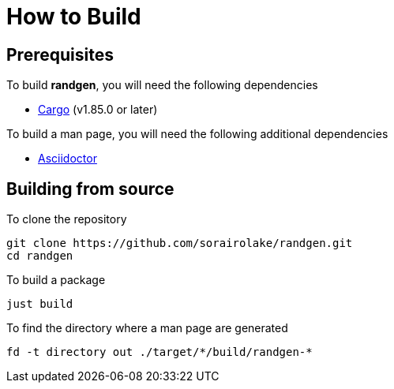 // SPDX-FileCopyrightText: 2025 Shun Sakai
//
// SPDX-License-Identifier: Apache-2.0 OR MIT

= How to Build

== Prerequisites

.To build *randgen*, you will need the following dependencies
* https://doc.rust-lang.org/stable/cargo/[Cargo] (v1.85.0 or later)

.To build a man page, you will need the following additional dependencies
* https://asciidoctor.org/[Asciidoctor]

== Building from source

.To clone the repository
[source,sh]
----
git clone https://github.com/sorairolake/randgen.git
cd randgen
----

.To build a package
[source,sh]
----
just build
----

.To find the directory where a man page are generated
[source,sh]
----
fd -t directory out ./target/*/build/randgen-*
----
